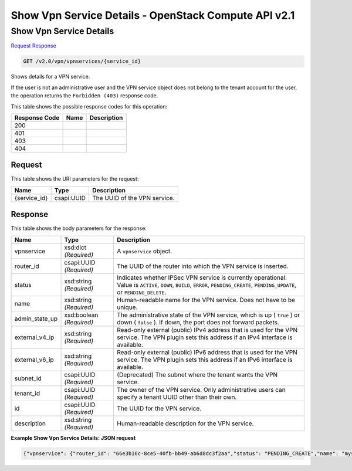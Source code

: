 =============================================================================
Show Vpn Service Details -  OpenStack Compute API v2.1
=============================================================================

Show Vpn Service Details
~~~~~~~~~~~~~~~~~~~~~~~~~

`Request <GET_show_vpn_service_details_v2.0_vpn_vpnservices_service_id_.rst#request>`__
`Response <GET_show_vpn_service_details_v2.0_vpn_vpnservices_service_id_.rst#response>`__

.. code-block:: javascript

    GET /v2.0/vpn/vpnservices/{service_id}

Shows details for a VPN service.

If the user is not an administrative user and the VPN service object does not belong to the tenant account for the user, the operation returns the ``Forbidden (403)`` response code.



This table shows the possible response codes for this operation:


+--------------------------+-------------------------+-------------------------+
|Response Code             |Name                     |Description              |
+==========================+=========================+=========================+
|200                       |                         |                         |
+--------------------------+-------------------------+-------------------------+
|401                       |                         |                         |
+--------------------------+-------------------------+-------------------------+
|403                       |                         |                         |
+--------------------------+-------------------------+-------------------------+
|404                       |                         |                         |
+--------------------------+-------------------------+-------------------------+


Request
^^^^^^^^^^^^^^^^^

This table shows the URI parameters for the request:

+--------------------------+-------------------------+-------------------------+
|Name                      |Type                     |Description              |
+==========================+=========================+=========================+
|{service_id}              |csapi:UUID               |The UUID of the VPN      |
|                          |                         |service.                 |
+--------------------------+-------------------------+-------------------------+








Response
^^^^^^^^^^^^^^^^^^


This table shows the body parameters for the response:

+--------------------------+-------------------------+-------------------------+
|Name                      |Type                     |Description              |
+==========================+=========================+=========================+
|vpnservice                |xsd:dict *(Required)*    |A ``vpnservice`` object. |
+--------------------------+-------------------------+-------------------------+
|router_id                 |csapi:UUID *(Required)*  |The UUID of the router   |
|                          |                         |into which the VPN       |
|                          |                         |service is inserted.     |
+--------------------------+-------------------------+-------------------------+
|status                    |xsd:string *(Required)*  |Indicates whether IPSec  |
|                          |                         |VPN service is currently |
|                          |                         |operational. Value is    |
|                          |                         |``ACTIVE``, ``DOWN``,    |
|                          |                         |``BUILD``, ``ERROR``,    |
|                          |                         |``PENDING_CREATE``,      |
|                          |                         |``PENDING_UPDATE``, or   |
|                          |                         |``PENDING_DELETE``.      |
+--------------------------+-------------------------+-------------------------+
|name                      |xsd:string *(Required)*  |Human-readable name for  |
|                          |                         |the VPN service. Does    |
|                          |                         |not have to be unique.   |
+--------------------------+-------------------------+-------------------------+
|admin_state_up            |xsd:boolean *(Required)* |The administrative state |
|                          |                         |of the VPN service,      |
|                          |                         |which is up ( ``true`` ) |
|                          |                         |or down ( ``false`` ).   |
|                          |                         |If down, the port does   |
|                          |                         |not forward packets.     |
+--------------------------+-------------------------+-------------------------+
|external_v4_ip            |xsd:string *(Required)*  |Read-only external       |
|                          |                         |(public) IPv4 address    |
|                          |                         |that is used for the VPN |
|                          |                         |service. The VPN plugin  |
|                          |                         |sets this address if an  |
|                          |                         |IPv4 interface is        |
|                          |                         |available.               |
+--------------------------+-------------------------+-------------------------+
|external_v6_ip            |xsd:string *(Required)*  |Read-only external       |
|                          |                         |(public) IPv6 address    |
|                          |                         |that is used for the VPN |
|                          |                         |service. The VPN plugin  |
|                          |                         |sets this address if an  |
|                          |                         |IPv6 interface is        |
|                          |                         |available.               |
+--------------------------+-------------------------+-------------------------+
|subnet_id                 |csapi:UUID *(Required)*  |(Deprecated) The subnet  |
|                          |                         |where the tenant wants   |
|                          |                         |the VPN service.         |
+--------------------------+-------------------------+-------------------------+
|tenant_id                 |csapi:UUID *(Required)*  |The owner of the VPN     |
|                          |                         |service. Only            |
|                          |                         |administrative users can |
|                          |                         |specify a tenant UUID    |
|                          |                         |other than their own.    |
+--------------------------+-------------------------+-------------------------+
|id                        |csapi:UUID *(Required)*  |The UUID for the VPN     |
|                          |                         |service.                 |
+--------------------------+-------------------------+-------------------------+
|description               |xsd:string *(Required)*  |Human-readable           |
|                          |                         |description for the VPN  |
|                          |                         |service.                 |
+--------------------------+-------------------------+-------------------------+





**Example Show Vpn Service Details: JSON request**


.. code::

    {"vpnservice": {"router_id": "66e3b16c-8ce5-40fb-bb49-ab6d8dc3f2aa","status": "PENDING_CREATE","name": "myservice","external_v6_ip": "2001:db8::1","admin_state_up": true,"subnet_id": null,"tenant_id": "10039663455a446d8ba2cbb058b0f578","external_v4_ip": "172.32.1.11","id": "5c561d9d-eaea-45f6-ae3e-08d1a7080828","description": ""}}

